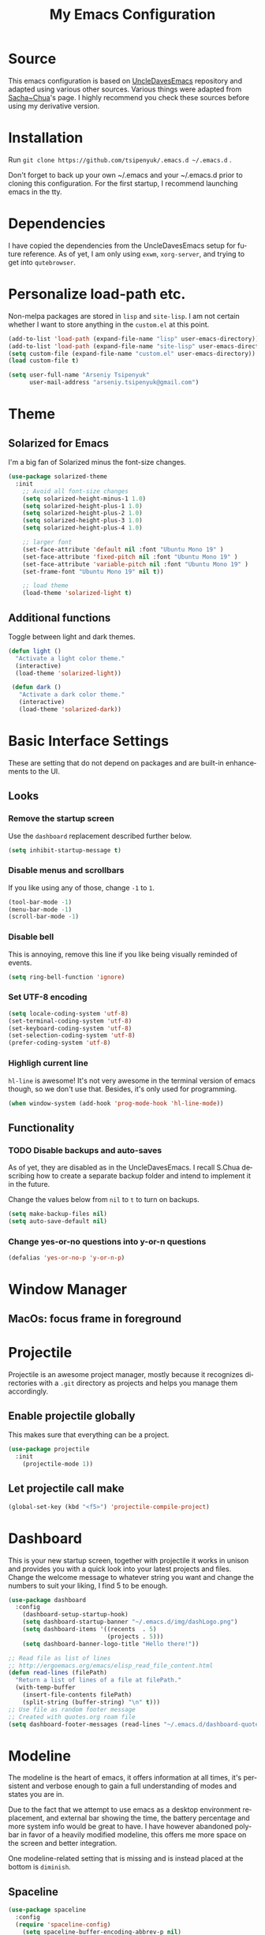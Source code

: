 #+STARTUP: overview
#+TITLE: My Emacs Configuration
#+CREATOR: Arseniy Tsipenyuk
#+LANGUAGE: en
#+OPTIONS: num:nil
#+ATTR_HTML: :style margin-left: auto; margin-right: auto;
* Source
This emacs configuration is based on [[https://github.com/daedreth/UncleDavesEmacs][UncleDavesEmacs]] repository and
adapted using various other sources.  Various things were adapted from
[[https://pages.sachachua.com/.emacs.d/Sacha.html][Sacha~Chua]]'s page.  I highly recommend you check these sources before
using my derivative version.
* Installation
Run =git clone https://github.com/tsipenyuk/.emacs.d ~/.emacs.d= .

Don't forget to back up your own ~/.emacs and your ~/.emacs.d prior to cloning this configuration.
For the first startup, I recommend launching emacs in the tty.

* Dependencies
I have copied the dependencies from the UncleDavesEmacs setup for future 
reference. As of yet, I am only using =exwm=, =xorg-server=, and trying to
get into =qutebrowser=.
* Personalize load-path etc.
Non-melpa packages are stored in =lisp= and =site-lisp=.
I am not certain whether I want to store anything in the =custom.el= at this point.
#+BEGIN_SRC emacs-lisp
  (add-to-list 'load-path (expand-file-name "lisp" user-emacs-directory))
  (add-to-list 'load-path (expand-file-name "site-lisp" user-emacs-directory))
  (setq custom-file (expand-file-name "custom.el" user-emacs-directory))
  (load custom-file t)

  (setq user-full-name "Arseniy Tsipenyuk"
        user-mail-address "arseniy.tsipenyuk@gmail.com")
#+END_SRC

* Theme
** Solarized for Emacs
   I'm a big fan of Solarized minus the font-size changes.
   #+BEGIN_SRC emacs-lisp
  (use-package solarized-theme
    :init
      ;; Avoid all font-size changes
      (setq solarized-height-minus-1 1.0)
      (setq solarized-height-plus-1 1.0)
      (setq solarized-height-plus-2 1.0)
      (setq solarized-height-plus-3 1.0)
      (setq solarized-height-plus-4 1.0)
    
      ;; larger font
      (set-face-attribute 'default nil :font "Ubuntu Mono 19" )
      (set-face-attribute 'fixed-pitch nil :font "Ubuntu Mono 19" )
      (set-face-attribute 'variable-pitch nil :font "Ubuntu Mono 19" )
      (set-frame-font "Ubuntu Mono 19" nil t))

      ;; load theme
      (load-theme 'solarized-light t)
   #+END_SRC

** Additional functions
   Toggle between light and dark themes.
   #+BEGIN_SRC emacs-lisp
   (defun light ()
     "Activate a light color theme."
     (interactive)
     (load-theme 'solarized-light))
	
    (defun dark ()
      "Activate a dark color theme."
      (interactive)
      (load-theme 'solarized-dark))
   #+END_SRC

* Basic Interface Settings
These are setting that do not depend on packages and are built-in enhancements to the UI.
** Looks
*** Remove the startup screen
Use the =dashboard= replacement described further below.
#+BEGIN_SRC emacs-lisp
(setq inhibit-startup-message t)
#+END_SRC

*** Disable menus and scrollbars
If you like using any of those, change =-1= to =1=.
#+BEGIN_SRC emacs-lisp
(tool-bar-mode -1)
(menu-bar-mode -1)
(scroll-bar-mode -1)
#+END_SRC
*** Disable bell
This is annoying, remove this line if you like being visually reminded of events.
#+BEGIN_SRC emacs-lisp
(setq ring-bell-function 'ignore)
#+END_SRC
*** Set UTF-8 encoding
#+BEGIN_SRC emacs-lisp 
  (setq locale-coding-system 'utf-8)
  (set-terminal-coding-system 'utf-8)
  (set-keyboard-coding-system 'utf-8)
  (set-selection-coding-system 'utf-8)
  (prefer-coding-system 'utf-8)
#+END_SRC
*** Highligh current line
=hl-line= is awesome! It's not very awesome in the terminal version of emacs though, so we don't use that.
Besides, it's only used for programming.
#+BEGIN_SRC emacs-lisp
  (when window-system (add-hook 'prog-mode-hook 'hl-line-mode))
#+END_SRC

** Functionality
*** TODO Disable backups and auto-saves
As of yet, they are disabled as in the UncleDavesEmacs. I recall
S.Chua describing how to create a separate backup folder and intend to
implement it in the future.

Change the values below from =nil= to =t= to turn on backups.
#+BEGIN_SRC emacs-lisp
(setq make-backup-files nil)
(setq auto-save-default nil)
#+END_SRC
*** Change yes-or-no questions into y-or-n questions
#+BEGIN_SRC emacs-lisp
(defalias 'yes-or-no-p 'y-or-n-p)
#+END_SRC

* Window Manager
** MacOs: focus frame in foreground


* Projectile
Projectile is an awesome project manager, mostly because it recognizes directories
with a =.git= directory as projects and helps you manage them accordingly.

** Enable projectile globally
This makes sure that everything can be a project.
#+BEGIN_SRC emacs-lisp
  (use-package projectile
    :init
      (projectile-mode 1))
#+END_SRC

** Let projectile call make
#+BEGIN_SRC emacs-lisp
  (global-set-key (kbd "<f5>") 'projectile-compile-project)
#+END_SRC

* Dashboard
This is your new startup screen, together with projectile it works in unison and
provides you with a quick look into your latest projects and files.
Change the welcome message to whatever string you want and
change the numbers to suit your liking, I find 5 to be enough.
#+BEGIN_SRC emacs-lisp
   (use-package dashboard
     :config
       (dashboard-setup-startup-hook)
       (setq dashboard-startup-banner "~/.emacs.d/img/dashLogo.png")
       (setq dashboard-items '((recents  . 5)
                               (projects . 5)))
       (setq dashboard-banner-logo-title "Hello there!"))

   ;; Read file as list of lines
   ;; http://ergoemacs.org/emacs/elisp_read_file_content.html
   (defun read-lines (filePath)
     "Return a list of lines of a file at filePath."
     (with-temp-buffer
       (insert-file-contents filePath)
       (split-string (buffer-string) "\n" t)))
   ;; Use file as random footer message
   ;; Created with quotes.org roam file
   (setq dashboard-footer-messages (read-lines "~/.emacs.d/dashboard-quotes.txt"))
#+END_SRC

* Modeline
The modeline is the heart of emacs, it offers information at all
times, it's persistent and verbose enough to gain a full understanding
of modes and states you are in.

Due to the fact that we attempt to use emacs as a desktop environment
replacement, and external bar showing the time, the battery percentage
and more system info would be great to have.  I have however abandoned
polybar in favor of a heavily modified modeline, this offers me more
space on the screen and better integration.

One modeline-related setting that is missing and is instead placed at
the bottom is =diminish=.
** Spaceline
#+BEGIN_SRC emacs-lisp
  (use-package spaceline
    :config
    (require 'spaceline-config)
      (setq spaceline-buffer-encoding-abbrev-p nil)
      (setq spaceline-line-column-p nil)
      (setq spaceline-line-p nil)
      (setq powerline-default-separator (quote arrow))
      (spaceline-spacemacs-theme))
#+END_SRC

** No separator!
#+BEGIN_SRC emacs-lisp
  (setq powerline-default-separator nil)
#+END_SRC

** Cursor position
Show the current line and column for your cursor.  We are not going to
have =relative-linum-mode= in every major mode, so this is useful.
#+BEGIN_SRC emacs-lisp
  (setq line-number-mode t)
  (setq column-number-mode t)
#+END_SRC
** Clock
If you prefer the 12hr-format, change the variable to =nil= instead of =t=.

*** Time format
#+BEGIN_SRC emacs-lisp
  (setq display-time-24hr-format t)
  (setq display-time-format "%H:%M - %d %B %Y")
#+END_SRC

*** Enabling the mode
This turns on the clock globally.
#+BEGIN_SRC emacs-lisp
  (display-time-mode 1)
#+END_SRC

** Battery indicator
A package called =fancy-battery= will be used if we are in GUI emacs, otherwise the built in battery-mode will be used.
Fancy battery has very odd colors if used in the tty, hence us disabling it.
#+BEGIN_SRC emacs-lisp
  (use-package fancy-battery
    :config
      (setq fancy-battery-show-percentage t)
      (setq battery-update-interval 15)
      (if window-system
        (fancy-battery-mode)
        (display-battery-mode)))
#+END_SRC

** System monitor
A teeny-tiny system monitor that can be enabled or disabled at runtime, useful for checking performance
with power-hungry processes in ansi-term

symon can be toggled on and off with =Super + h=.
#+BEGIN_SRC emacs-lisp
  (use-package symon
    :bind
    ("s-h" . symon-mode))
#+END_SRC
* The terminal
** Default shell: zsh
I don't know why this is a thing, but asking me what shell to launch every single
time I open a terminal makes me want to slap babies, this gets rid of it.
This goes without saying but you can replace bash with your shell of choice.
#+BEGIN_SRC emacs-lisp
  (defvar my-term-shell "/bin/zsh")
  (defadvice ansi-term (before force-bash)
    (interactive (list my-term-shell)))
  (ad-activate 'ansi-term)
#+END_SRC

** Easy to remember keybinding
In loving memory of bspwm, Super + Enter opens a new terminal, old habits die hard.
#+BEGIN_SRC emacs-lisp
(global-set-key (kbd "<s-return>") 'ansi-term)
#+END_SRC
* Adding PATH
#+BEGIN_SRC emacs-lisp
  (use-package exec-path-from-shell
    :defer t)
  (when (memq window-system '(mac ns x))
    (exec-path-from-shell-initialize))
;; used to have this instead:
;;(add-to-list 'exec-path "~/.local/bin")
#+END_SRC

* Moving around emacs
One of the most important things about a text editor is how efficient you manage
to be when using it, how much time do basic tasks take you and so on and so forth.
One of those tasks is moving around files and buffers, whatever you may use emacs for
you /will/ be jumping around buffers like it's serious business, the following
set of enhancements aims to make it easier.

As a great emacs user once said:

#+BEGIN_QUOTE
Do me the favor, do me the biggest favor, matter of fact do yourself the biggest favor and integrate those into your workflow.
#+END_QUOTE
** a prerequisite for others packages
#+BEGIN_SRC emacs-lisp
  (use-package ivy)
#+END_SRC
** scrolling and why does the screen move
I don't know to be honest, but this little bit of code makes scrolling with emacs a lot nicer.
#+BEGIN_SRC emacs-lisp
  (setq scroll-conservatively 100)
#+END_SRC
** which-key and why I love emacs
In order to use emacs, you don't need to know how to use emacs.
It's self documenting, and coupled with this insanely useful package, it's even easier.
In short, after you start the input of a command and stop, pondering what key must follow,
it will automatically open a non-intrusive buffer at the bottom of the screen offering
you suggestions for completing the command, that's it, nothing else.

It's beautiful.
#+BEGIN_SRC emacs-lisp
  (use-package which-key
    :config
      (which-key-mode))
#+END_SRC

** windows, panes and why I hate other-window
Some of us have large displays, others have tiny netbook screens, but
regardless of your hardware you probably use more than 2 panes/windows
at times, cycling through all of them with =C-c o= is annoying to say
the least, it's a lot of keystrokes and takes time, time you could
spend doing something more productive.

*** switch-window
This magnificent package takes care of this issue.
It's unnoticeable if you have <3 panes open, but with 3 or more, upon pressing =C-x o=
you will notice how your buffers turn a solid color and each buffer is asigned a letter
(the list below shows the letters, you can modify them to suit your liking), upon pressing
a letter asigned to a window, your will be taken to said window, easy to remember, quick to use
and most importantly, it annihilates a big issue I had with emacs. An alternative is =ace-window=,
however by default it also changes the behaviour of =C-x o= even if only 2 windows are open,
this is bad, it also works less well with =exwm= for some reason.
#+BEGIN_SRC emacs-lisp
  (use-package ace-window
    :config
      (setq aw-background nil)
      (setq aw-keys
          '(?h ?t ?n ?s ?a ?o ?e ?u ?i)))

  (global-set-key (kbd "M-o") 'ace-window)
#+END_SRC

*** Following window splits
After you split a window, your focus remains in the previous one.
This annoyed me so much I wrote these two, they take care of it.
#+BEGIN_SRC emacs-lisp
  (defun split-and-follow-horizontally ()
    (interactive)
    (split-window-below)
    (balance-windows)
    (other-window 1))
  (global-set-key (kbd "C-x 2") 'split-and-follow-horizontally)

  (defun split-and-follow-vertically ()
    (interactive)
    (split-window-right)
    (balance-windows)
    (other-window 1))
  (global-set-key (kbd "C-x 3") 'split-and-follow-vertically)
#+END_SRC

** swiper is not quite for me
I could not get into swiper --- maybe in the future.
I am keeping it here as a reference.
#+BEGIN_SRC emacs-lisp
  ;;(use-package swiper
  ;;  :ensure t
  ;;  :bind ("C-s" . 'swiper))
#+END_SRC

** buffers and why I hate list-buffers
Another big thing is, buffers. If you use emacs, you use buffers, everyone loves them.
Having many buffers is useful, but can be tedious to work with, let us see how we can improve it.
*** Always murder current buffer
Doing =C-x k= should kill the current buffer at all times, we have =ibuffer= for more sophisticated thing.
#+BEGIN_SRC emacs-lisp
  (defun kill-current-buffer ()
    "Kills the current buffer."
    (interactive)
    (kill-buffer (current-buffer)))
  (global-set-key (kbd "C-x k") 'kill-current-buffer)
#+END_SRC
*** Kill buffers without asking for confirmation
Unless you have the muscle memory, I recommend omitting this bit, as you may lose progress for no reason when working.
#+BEGIN_SRC emacs-lisp
(setq kill-buffer-query-functions (delq 'process-kill-buffer-query-function kill-buffer-query-functions))
#+END_SRC
*** Turn list-buffers into ibuffer
#+BEGIN_SRC emacs-lisp
(global-set-key (kbd "C-x C-b") 'ibuffer)
#+END_SRC
*** close-all-buffers
It's one of those things where I genuinely have to wonder why there is no built in functionality for it.
Once in a blue moon I need to kill all buffers, and having ~150 of them open would mean I'd need to spend a few too many
seconds doing this than I'd like, here's a solution.

This can be invoked using =C-M-s-k=. This keybinding makes sure you don't hit it unless you really want to.
#+BEGIN_SRC emacs-lisp
  (defun close-all-buffers ()
    "Kill all buffers without regard for their origin."
    (interactive)
    (mapc 'kill-buffer (buffer-list)))
  (global-set-key (kbd "C-M-s-k") 'close-all-buffers)
#+END_SRC

** line numbers and programming
Every now and then all of us feel the urge to be productive and write some code.
In the event that this happens, the following bit of configuration makes sure that 
we have access to relative line numbering in programming-related modes.
I highly recommend not enabling =linum-relative-mode= globally, as it messed up 
something like =ansi-term= for instance.
#+BEGIN_SRC emacs-lisp
  (use-package linum-relative
    :config
      (setq linum-relative-current-symbol "")
      (add-hook 'prog-mode-hook 'linum-relative-mode))
#+END_SRC

** ido 
Couldn't quite get into helm. Maybe some time in the future.
*** ido
#+BEGIN_SRC emacs-lisp
  (setq ido-enable-flex-matching t)
  (setq ido-everywhere t)
  (ido-mode 1)

  (use-package idomenu)
  (global-set-key (kbd "C-;") 'idomenu)
#+END_SRC

** avy and why it's the best thing in existence
Many times have I pondered how I can move around buffers even quicker.
I'm glad to say, that avy is precisely what I needed, and it's
precisely what you need as well.  In short, as you invoke one of avy's
functions, you will be prompted for a character that you'd like to
jump to in the /visible portion of the current buffer/.  Afterwards
you will notice how all instances of said character have additional
letter on top of them.  Pressing those letters, that are next to your
desired character will move your cursor over there.  Admittedly, this
sounds overly complicated and complex, but in reality takes a split
second and improves your life tremendously.

I like =M-s= for it, same as =C-s= is for moving by searching string, now =M-s= is moving by searching characters.
#+BEGIN_SRC emacs-lisp
  (use-package avy
    :bind
      ("M-s" . avy-goto-char))
  ;;(define-key dired-mode-map (kbd "M-s") 'avy-goto-char)
#+END_SRC

** Rebind paragraph and buffer movement
(I use the programmer Dvorak layout.)
#+BEGIN_SRC emacs-lisp
  (define-key org-mode-map (kbd "C-,") nil)
  (global-set-key (kbd "C-,") 'beginning-of-buffer)
  (global-set-key (kbd "C-.") 'end-of-buffer)
  (global-set-key (kbd "C-{") 'backward-paragraph)
  (global-set-key (kbd "C-}") 'forward-paragraph)
#+END_SRC

* Minor conveniences
Emacs is at it's best when it just does things for you, shows you the
way, guides you so to speak.  This can be best achieved using a number
of small extensions. While on their own they might not be particularly
impressive. Together they create a nice environment for you to work
in.
** Atomic chrome
Used for text editing in Chrome browser.
#+BEGIN_SRC emacs-lisp
  (use-package atomic-chrome
    :ensure t)
  (atomic-chrome-start-server)
#+END_SRC
** Beacon
While changing buffers or workspaces, the first thing you do is look for your cursor.
Unless you know its position, you can not move it efficiently. Every time you change
buffers, the current position of your cursor will be briefly highlighted now.
#+BEGIN_SRC emacs-lisp
  (use-package beacon
    :config
      (beacon-mode 1))
#+END_SRC
** Bind-key and Free-keys
Useful to define key binding to some free key
#+BEGIN_SRC emacs-lisp
  (use-package free-keys
    :ensure t)
  (use-package bind-key
    :ensure t)
  (bind-key "C-h C-k" 'free-keys)
#+END_SRC

** Configuration shortcuts
*** Visiting the configuration
Quickly edit =~/.emacs.d/config.org=
#+BEGIN_SRC emacs-lisp
  (defun config-visit ()
    (interactive)
    (find-file "~/.emacs.d/config.org"))
  (global-set-key (kbd "C-c e") 'config-visit)
#+END_SRC

*** Reloading the configuration
You can also manually invoke =config-reload=.
#+BEGIN_SRC emacs-lisp
  (defun config-reload ()
    "Reloads ~/.emacs.d/config.org at runtime"
    (interactive)
    (org-babel-load-file (expand-file-name "~/.emacs.d/config.org")))
  (global-set-key (kbd "C-c d") 'config-reload)
#+END_SRC

** Desktop save mode
#+BEGIN_SRC emacs-lisp
  (desktop-save-mode 1)
#+END_SRC

** Dired+
#+BEGIN_SRC emacs-lisp
  (add-to-list 'load-path (expand-file-name "site-lisp/dired+" user-emacs-directory))
  (require 'dired+)
#+END_SRC

** Emacs: Run Current File
This =site-lisp= code from Xah Lee allows you to compile / run code from the file.
#+BEGIN_SRC emacs-lisp
  (add-to-list 'load-path (expand-file-name "site-lisp/run-current-file" user-emacs-directory))
  (require 'run-current-file)
  (global-set-key (kbd "<f8>") 'xah-run-current-file) 
#+END_SRC

** Electric
If you write any code, you may enjoy this.
Typing the first character in a set of 2, completes the second one after your cursor.
Opening a bracket? It's closed for you already. Quoting something? It's closed for you already.

You can easily add and remove pairs yourself, have a look.
#+BEGIN_SRC emacs-lisp
(setq electric-pair-pairs '(
                           (?\{ . ?\})
                           (?\( . ?\))
                           (?\[ . ?\])
                           (?\" . ?\")
                           ))
#+END_SRC

And now to enable it
#+BEGIN_SRC emacs-lisp
;;(electric-pair-mode t)
#+END_SRC
I have tried it out and it just gets in my way.

** Expand region
A pretty simple package, takes your cursor and semantically expands
the region, so words, sentences, maybe the contents of some
parentheses, it's awesome, try it out.
#+BEGIN_SRC emacs-lisp
  (use-package expand-region
    :bind ("C-q" . er/expand-region))
#+END_SRC
** Fill to char
#+BEGIN_SRC emacs-lisp
  (defun fill-to-end (char)
    (interactive "cFill Character:")
    (save-excursion
      (end-of-line)
      (while (< (current-column) 80)
        (insert-char char))))
  
  (defun fill-short (char)
    (interactive "cFill Character:")
    (save-excursion
      (end-of-line)
      (while (< (current-column) 72)
        (insert-char char))))
#+END_SRC
** Grep and occur keybindings
Possibly: add Grep+ (enhanced Grep. By default, inserts word at point when =grep= is called).
Longer lines of =grep= results are shortened as described in [[https://emacs.stackexchange.com/questions/37251/grep-view-limit-line-lengths][this stackexchange question]].
#+BEGIN_SRC emacs-lisp
  (grep-compute-defaults)
  (grep-apply-setting 'grep-find-template
    (concat grep-find-template " | cut -c 1-1000"))
  (bind-key "C-!" 'rgrep)
  (global-set-key (kbd "C-:") 'occur)
#+END_SRC

** Backwards / Forwards in help-mode-map
#+BEGIN_SRC emacs-lisp
  (define-key help-mode-map (kbd "b") 'help-go-back)
  (define-key help-mode-map (kbd "f") 'help-go-forward)
#+END_SRC

** Hungry deletion
On the list of things I like doing, deleting big whitespaces is pretty close to the bottom.
Backspace or Delete will get rid of all whitespace until the next non-whitespace character is encountered.
You may not like it, thus disable it if you must, but it's pretty decent.
#+BEGIN_SRC emacs-lisp
  (use-package hungry-delete
    :config
      (global-hungry-delete-mode))
#+END_SRC
** Other frame shortcut
#+BEGIN_SRC emacs-lisp
  (global-set-key (kbd "C-=") 'other-frame)
  ;;(global-set-key (kbd "C-o") 'other-window)
#+END_SRC

** Pdf-tools
Better pdf-browsing than docview.
#+BEGIN_SRC emacs-lisp
  (use-package pdf-tools
    :ensure t)
  (pdf-tools-install)
#+END_SRC
** Prose mode
Single buffer, narrow view.
#+BEGIN_SRC emacs-lisp
    (require 'prose-mode)
#+END_SRC
** Rainbow
Mostly useful if you are into web development or game development.
Every time emacs encounters a hexadecimal code that resembles a color, it will automatically highlight
it in the appropriate color. This is a lot cooler than you may think.
#+BEGIN_SRC emacs-lisp
  (use-package rainbow-mode
    :init
      (add-hook 'prog-mode-hook 'rainbow-mode))
#+END_SRC
** Rainbow delimiters
Colors parentheses and other delimiters depending on their depth, useful for any language using them,
especially lisp.
#+BEGIN_SRC emacs-lisp
  (use-package rainbow-delimiters
    :init
      (add-hook 'prog-mode-hook #'rainbow-delimiters-mode))

#+END_SRC
** Reload buffer fontification
Sometimes the buffer just isn't fontified correctly. Here's how to fix it.
   #+BEGIN_SRC emacs-lisp
   (global-set-key (kbd "C-x C-$") 'font-lock-fontify-buffer)
   #+END_SRC

** Reconfiguring windows
   #+BEGIN_SRC emacs-lisp
   ;;----------------------------------------------------------------------------
;; Rearrange split windows
;;----------------------------------------------------------------------------
(defun split-window-horizontally-instead ()
  "Kill any other windows and re-split such that the current window is on the top half of the frame."
  (interactive)
  (let ((other-buffer (and (next-window) (window-buffer (next-window)))))
    (delete-other-windows)
    (split-window-horizontally)
    (when other-buffer
      (set-window-buffer (next-window) other-buffer))))

(defun split-window-vertically-instead ()
  "Kill any other windows and re-split such that the current window is on the left half of the frame."
  (interactive)
  (let ((other-buffer (and (next-window) (window-buffer (next-window)))))
    (delete-other-windows)
    (split-window-vertically)
    (when other-buffer
      (set-window-buffer (next-window) other-buffer))))

(global-set-key (kbd "C-x |") 'split-window-horizontally-instead)
(global-set-key (kbd "C-x _") 'split-window-vertically-instead)
#+END_SRC
** Revert buffer
Imported from [[https://emacs.stackexchange.com/questions/169/how-do-i-reload-a-file-in-a-buffer][this thread]].
https://emacs.stackexchange.com/questions/169/how-do-i-reload-a-file-in-a-buffer
#+BEGIN_SRC emacs-lisp
  (global-set-key (kbd "C-c r") 
    (lambda ()
      (interactive)
      (revert-buffer t t t)
      (message "buffer is reverted")))
#+END_SRC

** Show parens
I forgot about that initially, it highlights matching parens when the cursor is just behind one of them.
#+BEGIN_SRC emacs-lisp
  (show-paren-mode 1)
#+END_SRC
** Subwords
Emacs treats camelCase strings as a single word by default, this changes said behaviour.
#+BEGIN_SRC emacs-lisp
  (global-subword-mode 1)
#+END_SRC
** Zapping to char
A nifty little package that kills all text between your cursor and a selected character.
A lot more useful than you might think. If you wish to include the selected character in the killed region,
change =zzz-up-to-char= into =zzz-to-char=.
#+BEGIN_SRC emacs-lisp
  (use-package zzz-to-char
    :bind ("M-z" . zzz-up-to-char))
#+END_SRC

* Kill ring
There is a lot of customization to the kill ring, and while I have not used it much before,
I decided that it was time to change that.
** Maximum entries on the ring
The default is 60, I personally need more sometimes.
#+BEGIN_SRC emacs-lisp
  (setq kill-ring-max 100)
#+END_SRC
** popup-kill-ring
Out of all the packages I tried out, this one, being the simplest, appealed to me most.
With a simple M-y you can now browse your kill-ring like browsing autocompletion items.
C-n and C-p totally work for this. Disabled: lags and doesn't work in the minibuffer.
#+BEGIN_SRC emacs-lisp
;;  (use-package popup-kill-ring
;;    :ensure t
;;    :bind ("M-y" . popup-kill-ring))
#+END_SRC


* Programming
  Minor, non-completion related settings and plugins for writing code.
** yasnippet
#+BEGIN_SRC emacs-lisp
  (use-package yasnippet :ensure t :defer 30
    :config (yas-global-mode t)
    (setq yas-fallback-behavior 'indent-line
          yas-snippet-dirs '("~/.emacs.d/snippets/angular/")))
#+END_SRC
** flycheck
#+BEGIN_SRC emacs-lisp
  (use-package flycheck
    :ensure t)
#+END_SRC
** company mode
I set the delay for company mode to kick in to half a second, I also make sure that
it starts doing its magic after typing in only 2 characters.
I prefer =C-n= and =C-p= to move around the items, so I remap those accordingly.

(sic) Not sure I get this -- AT. 
#+BEGIN_SRC emacs-lisp
  (use-package company
    :config
    (setq company-idle-delay 0)
    (setq company-minimum-prefix-length 3))

  (with-eval-after-load 'company
    (define-key company-active-map (kbd "M-n") nil)
    (define-key company-active-map (kbd "M-p") nil)
    (define-key company-active-map (kbd "C-n") #'company-select-next)
    (define-key company-active-map (kbd "C-p") #'company-select-previous)
    (define-key company-active-map (kbd "SPC") #'company-abort))
#+END_SRC

#+BEGIN_SRC emacs-lisp
(use-package tern :ensure t :defer t
  :init (add-hook 'javascript-hook 'tern-mode)
  (add-to-list 'company-backends 'company-tern))
#+END_SRC
** specific languages
Be it for code or prose, completion is a must.
As of yet, I only use =company= completion.

Each category also has additional settings.
*** angular
#+BEGIN_SRC emacs-lisp
  (use-package ng2-mode :ensure t :defer t)
  (use-package stylus-mode :ensure t :defer t)
#+END_SRC
*** c/c++
#+BEGIN_SRC emacs-lisp
  (add-hook 'c++-mode-hook 'yas-minor-mode)
  (add-hook 'c-mode-hook 'yas-minor-mode)

  (use-package flycheck-clang-analyzer
    :config
    (with-eval-after-load 'flycheck
      (require 'flycheck-clang-analyzer)
       (flycheck-clang-analyzer-setup)))

  (with-eval-after-load 'company
    (add-hook 'c++-mode-hook 'company-mode)
    (add-hook 'c-mode-hook 'company-mode))

  (use-package company-c-headers
    :ensure t)

  (use-package company-irony
    :config
    (setq company-backends '((company-c-headers
                              company-dabbrev-code
                              company-irony))))

  (use-package irony
    :config
    (add-hook 'c++-mode-hook 'irony-mode)
    (add-hook 'c-mode-hook 'irony-mode)
    (add-hook 'irony-mode-hook 'irony-cdb-autosetup-compile-options))
#+END_SRC
*** python
#+BEGIN_SRC emacs-lisp
  (add-hook 'python-mode-hook 'yas-minor-mode)
  (add-hook 'python-mode-hook 'flycheck-mode)

  ;; use python3 by default
  (when (executable-find "ipython3")
    (setq python-shell-interpreter "ipython3"))
  (setq python-shell-interpreter "python3")

  (setq flycheck-python-pycompile-executable "python3")

  (with-eval-after-load 'company
      (add-hook 'python-mode-hook 'company-mode))

  (use-package company-jedi
    :config
      (require 'company)
      (add-to-list 'company-backends 'company-jedi))

  (defun python-mode-company-init ()
    (setq-local company-backends '((company-jedi
				    company-etags
				    company-dabbrev-code))))

  (use-package company-jedi
    :config
      (require 'company)
      (add-hook 'python-mode-hook 'python-mode-company-init))
#+END_SRC
*** emacs-lisp
#+BEGIN_SRC emacs-lisp
  (add-hook 'emacs-lisp-mode-hook 'eldoc-mode)
  (add-hook 'emacs-lisp-mode-hook 'yas-minor-mode)
  (add-hook 'emacs-lisp-mode-hook 'company-mode)

  (use-package slime
    :config
    (setq inferior-lisp-program "/usr/bin/sbcl")
    (setq slime-contribs '(slime-fancy)))

  (use-package slime-company
    :init
      (require 'company)
      (slime-setup '(slime-fancy slime-company)))
#+END_SRC
*** bash
#+BEGIN_SRC emacs-lisp
  (add-hook 'shell-mode-hook 'yas-minor-mode)
  (add-hook 'shell-mode-hook 'flycheck-mode)
  (add-hook 'shell-mode-hook 'company-mode)

  (defun shell-mode-company-init ()
    (setq-local company-backends '((company-shell
                                    company-shell-env
                                    company-etags
                                    company-dabbrev-code))))

  (use-package company-shell
    :config
      (require 'company)
      (add-hook 'shell-mode-hook 'shell-mode-company-init))
#+END_SRC
*** julia 
**** TODO Setup company mode. Some references:
 - https://github.com/non-Jedi/lsp-julia
 - https://discourse.julialang.org/t/is-there-any-completion-plugin-for-emacs/14758
#+BEGIN_SRC emacs-lisp
  (use-package julia-mode)
  (use-package julia-repl)

  (add-hook 'julia-mode-hook 'yas-minor-mode)
  (add-hook 'julia-mode-hook 'flycheck-mode)

  (with-eval-after-load 'company
      (add-hook 'julia-mode-hook 'company-mode))
#+END_SRC

*** javascript
#+BEGIN_SRC emacs-lisp
(use-package js2-mode :ensure t :defer t
  :mode (("\\.js\\'" . js2-mode)
         ("\\.json\\'" . javascript-mode))
  :commands js2-mode
  :init (progn
          (setq-default js-indent-level 2
                        js2-indent-switch-body t
                        js2-auto-indent-p t
                        js2-global-externs '("angular")
                        js2-indent-on-enter-key t
                        flycheck-disabled-checkers '(javascript-jshint)
                        flycheck-checkers '(javascript-eslint)
                        flycheck-eslintrc "~/.eslintrc"))
          (add-to-list 'interpreter-mode-alist (cons "node" 'js2-mode)))
          ;;(add-to-list 'js2-mode-hook 'flycheck-mode))

  (defun my-js-mode-hook () 
    (setq indent-tabs-mode nil tab-width 4 js-indent-level 4)) 
  (add-hook 'js-mode-hook 'my-js-mode-hook)
  (add-hook 'js2-mode-hook 'my-js-mode-hook)
#+END_SRC
*** java
Change default offset.
#+BEGIN_SRC emacs-lisp
  (setq-default c-default-style "linux"
                c-basic-offset 4)
  (use-package meghanada
    :ensure t)
  (add-hook 'java-mode-hook
            (lambda ()
              ;; meghanada-mode on
              (meghanada-mode t)
              (flycheck-mode +1)
              (setq c-basic-offset 4)
              ;; use code format
              ;;(add-hook 'before-save-hook 'meghanada-code-beautify-before-save)
  ))
  (cond
     ((eq system-type 'windows-nt)
      (setq meghanada-java-path (expand-file-name "bin/java.exe" (getenv "JAVA_HOME")))
      (setq meghanada-maven-path "mvn.cmd"))
     (t
      (setq meghanada-java-path "java")
      (setq meghanada-maven-path "mvn")))
  (use-package jenkinsfile-mode
    :ensure t)
  (use-package realgud
    :ensure t)
  (use-package realgud-jdb
    :ensure t)
  (use-package logview
    :ensure t)
;;  (custom-set-variables
;;   '(eclim-eclipse-dirs '("/Applications/Eclipse.app"))
;;   '(eclim-executable "/Applications/Eclipse.app/Contents/Eclipse/eclimd")
;;   '(eclimd-executable "/Applications/Eclipse.app/Contents/Eclipse/eclimd"))
#+END_SRC
*** Postgres
For reference, default =sql-postgres-login-params= are

I use
#+BEGIN_SRC emacs-lisp
  (setq sql-postgres-program "/Users/user/.local/bin/psql")
  (setq sql-postgres-login-params 
        '((user "postgres")
           (database "intellipix")
           (server "localhost")))
  (bind-key "C-c p" 'sql-postgres)
  ;;(setq sql-postgres-options "optional command line options")
#+END_SRC

*** Flutter / Dart
#+BEGIN_SRC emacs-lisp
  (use-package dart-mode :ensure t :defer t)
  (use-package yaml-mode :ensure t :defer t)
  (use-package flutter :ensure t :defer t)
#+END_SRC
*** skewer
Used for JS debugging.
#+BEGIN_SRC emacs-lisp
  (use-package skewer-mode :ensure t :defer t)
  (add-hook 'js2-mode-hook 'skewer-mode)
  (add-hook 'css-mode-hook 'skewer-css-mode)
  (add-hook 'html-mode-hook 'skewer-html-mode)
#+END_SRC

* Git integration
Countless are the times where I opened ansi-term to use =git= on something.
These times are also something that I'd prefer stay in the past, since =magit= is
great. It's easy and intuitive to use, shows its options at a keypress and much more.
** magit
#+BEGIN_SRC emacs-lisp
  (use-package magit
    :config
    (setq magit-push-always-verify nil)
    (setq git-commit-summary-max-length 50)
    :bind
    ("C-c m" . magit-status))
#+END_SRC
* Remote editing
I have no need to directly edit files over SSH, but what I do need is a way to edit files as root.
Opening up nano in a terminal as root to play around with grubs default settings is a no-no, this solves that.

** Editing with sudo
Pretty self-explanatory, useful as hell if you use exwm.
#+BEGIN_SRC emacs-lisp
  (use-package sudo-edit
    :bind
      ("s-e" . sudo-edit))
#+END_SRC
* Org
One of the absolute greatest features of emacs is called "org-mode".
This very file has been written in org-mode, a lot of other configurations are written in org-mode, same goes for
academic papers, presentations, schedules, blogposts and guides.
Org-mode is one of the most complex things ever, lets make it a bit more usable with some basic configuration.


Those are all rather self-explanatory.
** Common settings

#+BEGIN_SRC emacs-lisp
  (setq org-ellipsis " ")
  (setq org-src-fontify-natively t)
  (setq org-src-tab-acts-natively t)
  (setq org-confirm-babel-evaluate nil)
  (setq org-export-with-smart-quotes t)
  (setq org-src-window-setup 'current-window)
  ;;(add-hook 'org-mode-hook 'org-indent-mode)
#+END_SRC
** Syntax highlighting for documents exported to HTML
#+BEGIN_SRC emacs-lisp
  (use-package htmlize
    :ensure t)
#+END_SRC
** Line wrapping
#+BEGIN_SRC emacs-lisp
  (add-hook 'org-mode-hook
	    '(lambda ()
	       (visual-line-mode 1)))
#+END_SRC
** Keybindings
#+BEGIN_SRC emacs-lisp
  (global-set-key (kbd "C-c '") 'org-edit-src-code)
#+END_SRC
** Easy-to-add emacs-lisp template
Hitting tab after an "<el" in an org-mode file will create a template for elisp insertion.
#+BEGIN_SRC emacs-lisp
  (add-to-list 'org-structure-template-alist
	       '("el" "#+BEGIN_SRC emacs-lisp\n?\n#+END_SRC"))
#+END_SRC
** Exporting options
One of the best things about org is the ability to export your file to many formats.
Here is how we add more of them!
*** latex
#+BEGIN_SRC emacs-lisp
  (when (file-directory-p "/usr/share/emacs/site-lisp/tex-utils")
    (add-to-list 'load-path "/usr/share/emacs/site-lisp/tex-utils")
    (require 'xdvi-search))
#+END_SRC
* Diminishing modes
Your modeline is sacred, and if you have a lot of modes enabled, as you will if you use this config,
you might end up with a lot of clutter there, the package =diminish= disables modes on the mode line but keeps
them running, it just prevents them from showing up and taking up space.

*THIS WILL BE REMOVED SOON AS USE-PACKAGE HAS THE FUNCTIONALITY BUILT IN*

Edit this list as you see fit!
#+BEGIN_SRC emacs-lisp
  (use-package diminish
    :init
    (diminish 'which-key-mode)
    (diminish 'linum-relative-mode)
    (diminish 'hungry-delete-mode)
    (diminish 'visual-line-mode)
    (diminish 'subword-mode)
    (diminish 'beacon-mode)
    (diminish 'irony-mode)
    (diminish 'page-break-lines-mode)
    (diminish 'auto-revert-mode)
    (diminish 'rainbow-delimiters-mode)
    (diminish 'rainbow-mode)
    (diminish 'yas-minor-mode)
    (diminish 'flycheck-mode)
    (diminish 'helm-mode))
#+END_SRC
* Instant messaging
** rich presence for discord
Memes, but it's fun and tiny.
#+BEGIN_SRC emacs-lisp
  (use-package elcord
    :ensure t)
#+END_SRC
* Text manipulation
Collect self-made functions that make editing text easier.

** Mark-Multiple
This extension allows you to quickly mark the next occurence of a region and edit them all at once. 
I'm not sure I get how to use it, though. Maybe I will remove it later.
#+BEGIN_SRC emacs-lisp
  (use-package mark-multiple
    :bind ("C-c q" . 'mark-next-like-this))
#+END_SRC
** Improved copy-word
And again, the same as above but we make sure to not delete the source word.
#+BEGIN_SRC emacs-lisp
  (defun at/copy-whole-word ()
    (interactive)
    (save-excursion
      (forward-char 1)
      (backward-word)
      (kill-word 1)
      (yank)))
  (global-set-key (kbd "C-c w c") 'at/copy-whole-word)
#+END_SRC

** Improved kill-word
Why on earth does a function called =kill-word= not .. kill a word.
It instead deletes characters from your cursors position to the end of the word,
let's make a quick fix and bind it properly.
#+BEGIN_SRC emacs-lisp
  (defun at/kill-inner-word ()
    "Kills the entire word your cursor is in. Equivalent to 'ciw' in vim."
    (interactive)
    (forward-char 1)
    (backward-word)
    (kill-word 1))
  (global-set-key (kbd "C-c w k") 'at/kill-inner-word)
#+END_SRC
** Copy a line
Regardless of where your cursor is, this quickly copies a line.
#+BEGIN_SRC emacs-lisp
  (defun at/copy-whole-line ()
    "Copies a line without regard for cursor position."
    (interactive)
    (save-excursion
      (kill-new
       (buffer-substring
        (point-at-bol)
        (point-at-eol)))))
  (global-set-key (kbd "C-c l c") 'at/copy-whole-line)
#+END_SRC

** Kill a line
And this quickly deletes a line.
#+BEGIN_SRC emacs-lisp
  (global-set-key (kbd "C-c l k") 'kill-whole-line)
#+END_SRC

** Copy file name to clipboard
#+BEGIN_SRC emacs-lisp
  ;; Copy the current buffer file name
  (defun copy-file-name-to-clipboard ()
    "Copy the current buffer file name to the clipboard."
    (interactive)
    (let ((filename (if (equal major-mode 'dired-mode)
                        default-directory
                      (buffer-file-name))))
      (when filename
        (kill-new filename)
        (message "Copied buffer file name '%s' to the clipboard." filename))))
  (global-set-key (kbd "C-c C-q") 'copy-file-name-to-clipboard)
#+END_SRC
** Delete file / Rename file
#+BEGIN_SRC emacs-lisp
;; Delete the current file
  (defun delete-this-file ()
    "Delete the current file, and kill the buffer."
    (interactive)
    (unless (buffer-file-name)
      (error "No file is currently being edited"))
    (when (yes-or-no-p (format "Really delete '%s'?"
                               (file-name-nondirectory buffer-file-name)))
      (delete-file (buffer-file-name))
      (kill-this-buffer)))
  
  ;; Rename the current file
  (defun rename-this-file-and-buffer (new-name)
    "Renames both current buffer and file it's visiting to NEW-NAME."
    (interactive "sNew name: ")
    (let ((name (buffer-name))
          (filename (buffer-file-name)))
      (unless filename
        (error "Buffer '%s' is not visiting a file!" name))
      (progn
        (when (file-exists-p filename)
          (rename-file filename new-name 1))
        (set-visited-file-name new-name)
        (rename-buffer new-name))))
#+END_SRC

** Add new lines with C-n
#+BEGIN_SRC emacs-lisp
  (setq next-line-add-newlines t)
#+END_SRC

** Prohibit tab insertion
#+BEGIN_SRC emacs-lisp
  (setq-default indent-tabs-mode nil)
#+END_SRC
** Loading custom keyboard layout
My main layout is pdv. 
On top of that I use a modified version of the russian typewriter.
If I use =(set-input-method 'russian-typewriter)=, everything
will be messed up (as Emacs wolud convert =qwerty= to russian typewriter).
I have created a file =pdv-to-rut.el.gz= with an appropriate conversion.
This file is loaded here, and layout switchers are provided.
#+BEGIN_SRC emacs-lisp
  (require 'pdv-to-rut)

  (defun at/set-input-method-pdv-to-rut ()
    "Set input method to pdv-to-rut"
    (interactive)
    (set-input-method 'pdv-to-russian-typewriter))

  (defun at/set-input-method-ucs ()
    "Set input method to ucs"
    (interactive)
    (set-input-method 'ucs))

  (global-set-key (kbd "s-*") 'at/set-input-method-ucs)
  (global-set-key (kbd "s-)") 'at/set-input-method-pdv-to-rut)
#+END_SRC

** New line below / above
#+BEGIN_SRC emacs-lisp
  ;; Insert new line below current line and move cursor to new line
  ;; it will also indent newline
  (global-set-key (kbd "C-o")
                  (lambda ()
                    (interactive)
                    (end-of-line)
                    (newline-and-indent)))
  ;; Insert new line above current line and move cursor to previous line (newly inserted line)
  ;; it will also indent newline
  (global-set-key (kbd "C-S-o")
                  (lambda ()
                    (interactive)
                    (previous-line)
                    (end-of-line)
                    (newline-and-indent)))
#+END_SRC
** Default browser and Chrome
I keep a Google Chrome keybinding "just in case".
#+BEGIN_SRC emacs-lisp
  (setq browse-url-browser-function 'browse-url-default-macosx-browser)
  ;;(setq browse-url-browser-function 'browse-url-generic
  ;;      browse-url-generic-program "open -a /Applications/Google\\ Chrome.app")

  ;;--args '--remote-debugging-port=9222'
  (define-key org-mode-map (kbd "C-c C-;") 'org-open-at-point)
#+END_SRC

* Further work
** TODO Integrate setup to .dotfiles bundle, e.g., as [[https://medium.com/@webprolific/getting-started-with-dotfiles-43c3602fd789][here]]
#+BEGIN_SRC emacs-lisp
  (use-package indium
    :ensure t)
  (use-package sourcemap
    :ensure t)
  (add-hook 'js-mode-hook #'indium-interaction-mode)
#+END_SRC

*** html
#+BEGIN_SRC emacs-lisp
  (setq sgml-quick-keys 'close)
  (setq sgml-basic-offset 4) ;; change offset
  (setq sgml-specials '())
  ;;(eval-after-load "sgml-mode" '(setq sgml-specials '()))

  (add-hook 'html-mode-hook 'yas-minor-mode)
  (add-hook 'html-mode-hook 'flycheck-mode)

  (with-eval-after-load 'company
      (add-hook 'html-mode-hook 'company-mode))
#+END_SRC

*** Prohibit tabs
#+BEGIN_SRC emacs-lisp
(setq-default indent-tabs-mode nil)
#+END_SRC
*** web-mode
#+BEGIN_SRC emacs-lisp
(use-package web-mode :ensure t :defer t
  :config
  (add-to-list 'auto-mode-alist '("\\.html?\\'" . web-mode))
  (add-to-list 'auto-mode-alist '("\\.erb\\'" . web-mode))
  (add-to-list 'web-mode-hook 'flycheck-mode)
  (flycheck-add-mode 'javascript-eslint 'web-mode)
  (setq web-mode-markup-indent-offset 4
        web-mode-enable-auto-pairing t
        web-mode-enable-current-element-highlight t
        web-mode-enable-block-face t
        web-mode-enable-part-face t)
  (bind-key "C-c C-x C-a" 'web-mode-tag-attributes-sort)
  (bind-key "C-c C-x C-b" 'web-mode-tag-beginning)
  (bind-key "C-c C-x C-e" 'web-mode-tag-end)
  (bind-key "C-c C-x C-m" 'web-mode-tag-match)
  (bind-key "C-c C-x C-f" 'web-mode-tag-next)
  (bind-key "C-c C-x C-b" 'web-mode-tag-previous)
  (bind-key "C-c C-x C-s" 'web-mode-tag-select)

  (bind-key "C-c C-e C-+" 'web-mode-element-extract)
  (bind-key "C-c C-e C--" 'web-mode-element-contract)
  (bind-key "C-c C-e C-/" 'web-mode-element-close)
  (bind-key "C-c C-e C-I" 'web-mode-element-insert-at-point)
  (bind-key "C-c C-e C-a" 'web-mode-element-content-select)
  (bind-key "C-c C-e C-b" 'web-mode-element-beginning)
  (bind-key "C-c C-e C-c" 'web-mode-element-clone)
  (bind-key "C-c C-e C-d" 'web-mode-element-child)
  (bind-key "C-c C-e C-e" 'web-mode-element-end)
  (bind-key "C-c C-e C-f" 'web-mode-element-children-fold-or-unfold)
  (bind-key "C-c C-e C-i" 'web-mode-element-insert)
  (bind-key "C-c C-e C-k" 'web-mode-element-kill)
  (bind-key "C-c C-e C-m" 'web-mode-element-mute-blanks)
  (bind-key "C-c C-e C-n" 'web-mode-element-next)
  (bind-key "C-c C-e C-p" 'web-mode-element-previous)
  (bind-key "C-c C-e C-r" 'web-mode-element-rename)
  (bind-key "C-c C-e C-s" 'web-mode-element-select)
  (bind-key "C-c C-e C-t" 'web-mode-element-transpose)
  (bind-key "C-c C-e C-u" 'web-mode-element-parent)
  (bind-key "C-c C-e C-v" 'web-mode-element-vanish)
  (bind-key "C-c C-e C-w" 'web-mode-element-wrap)

)

(add-to-list 'auto-mode-alist '("\\.html\\'" . web-mode))
#+END_SRC



